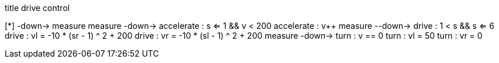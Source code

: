 [uml,Zumo_drive_control.png]
--

title drive control

[*] -down-> measure
measure -down-> accelerate : s <= 1 && v < 200
accelerate : v++
measure --down-> drive : 1 < s && s <= 6
drive : vl = -10 * (sr - 1) ^ 2 + 200
drive : vr = -10 * (sl - 1) ^ 2 + 200
measure -down-> turn : v == 0
turn : vl = 50
turn : vr = 0
